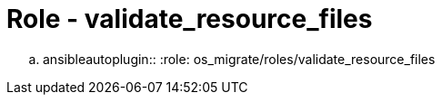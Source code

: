 = Role - validate_resource_files

.. ansibleautoplugin::
  :role: os_migrate/roles/validate_resource_files